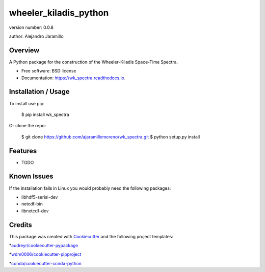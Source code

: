 ======================
wheeler_kiladis_python
======================

.. image:: https://img.shields.io/pypi/v/wk_spectra.svg
        :target: https://pypi.python.org/pypi/wk_spectra

.. image:: https://img.shields.io/travis/ajaramillomoreno/wk_spectra.svg
        :target: https://travis-ci.org/ajaramillomoreno/wk_spectra

.. image:: https://readthedocs.org/projects/wk_spectra/badge/?version=latest
        :target: https://wk_spectra.readthedocs.io/en/latest/?badge=latest
        :alt: Documentation Status



version number: 0.0.8

author: Alejandro Jaramillo

Overview
--------

A Python package for the construction of the Wheeler-Kiladis Space-Time Spectra.

* Free software: BSD license
* Documentation: https://wk_spectra.readthedocs.io.

Installation / Usage
--------------------

To install use pip:

    $ pip install wk_spectra


Or clone the repo:


    $ git clone https://github.com/ajaramillomoreno/wk_spectra.git
    $ python setup.py install

Features
--------

* TODO

Known Issues
---------------------

If the installation fails in Linux you would probably need the following packages:

* libhdf5-serial-dev
* netcdf-bin
* libnetcdf-dev

Credits
-------

This package was created with Cookiecutter_ and the following project templates:

*`audreyr/cookiecutter-pypackage`_

*`wdm0006/cookiecutter-pipproject`_

*`conda/cookiecutter-conda-python`_

.. _Cookiecutter: https://github.com/audreyr/cookiecutter
.. _`audreyr/cookiecutter-pypackage`: https://github.com/audreyr/cookiecutter-pypackage
.. _`wdm0006/cookiecutter-pipproject`: https://github.com/wdm0006/cookiecutter-pipproject.git
.. _`conda/cookiecutter-conda-python`: https://github.com/conda/cookiecutter-conda-python.git
